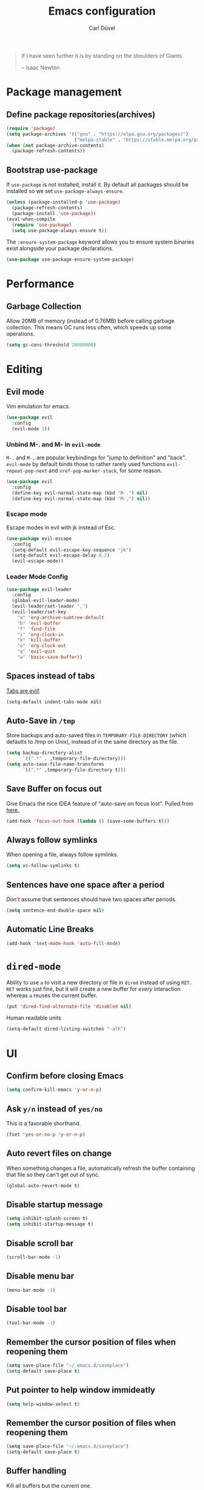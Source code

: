 #+TITLE: Emacs configuration
#+AUTHOR: Carl Düvel
#+EMAIL: c.a.duevel@gmail.com 
[[https://travis-ci.org/hackbert/emacs.d][file:https://api.travis-ci.org/hackbert/emacs.d.svg]]
#+BEGIN_QUOTE
If I have seen further it is by standing on the shoulders of Giants

-- Isaac Newton
#+END_QUOTE
* Package management
** Define package repositories(archives)

#+BEGIN_SRC emacs-lisp
(require 'package)
(setq package-archives '(("gnu" . "https://elpa.gnu.org/packages/")
                         ("melpa-stable" . "https://stable.melpa.org/packages/")))
(when (not package-archive-contents)
  (package-refresh-contents))
#+END_SRC

** Bootstrap use-package
If =use-package= is not installed, install it.
By default all packages should be installed so we set =use-package-always-ensure=.
#+BEGIN_SRC emacs-lisp
(unless (package-installed-p 'use-package)
  (package-refresh-contents)
  (package-install 'use-package))
(eval-when-compile
  (require 'use-package)
  (setq use-package-always-ensure t))
#+END_SRC 
The =:ensure-system-package= keyword allows you to ensure system binaries exist alongside your package declarations.
#+BEGIN_SRC emacs-lisp
(use-package use-package-ensure-system-package)
#+END_SRC 

* Performance
** Garbage Collection
   
Allow 20MB of memory (instead of 0.76MB) before calling garbage
collection. This means GC runs less often, which speeds up some
operations.

#+BEGIN_SRC emacs-lisp
(setq gc-cons-threshold 20000000)
#+END_SRC
* Editing

** Evil mode
Vim emulation for emacs.
#+BEGIN_SRC emacs-lisp
(use-package evil
  :config
  (evil-mode 1))
#+END_SRC
*** Unbind M-. and M- in =evil-mode=
=M-.= and =M-,= are popular keybindings for "jump to definition" and
"back". =evil-mode= by default binds those to rather rarely used
functions =evil-repeat-pop-next= and =xref-pop-marker-stack=, for some reason.
#+BEGIN_SRC emacs-lisp
(use-package evil
  :config
  (define-key evil-normal-state-map (kbd "M-.") nil)
  (define-key evil-normal-state-map (kbd "M-,") nil))
#+END_SRC
*** Escape mode
Escape modes in evil with jk instead of Esc.
#+BEGIN_SRC emacs-lisp
(use-package evil-escape
  :config
  (setq-default evil-escape-key-sequence "jk")
  (setq-default evil-escape-delay 0.2)
  (evil-escape-mode))
#+END_SRC

*** Leader Mode Config
#+BEGIN_SRC emacs-lisp
(use-package evil-leader
  :config
  (global-evil-leader-mode)
  (evil-leader/set-leader ",")
  (evil-leader/set-key
    "a" 'org-archive-subtree-default
    "b" 'evil-buffer
    "f" 'find-file
    "i" 'org-clock-in
    "k" 'kill-buffer
    "o" 'org-clock-out
    "q" 'evil-quit
    "w" 'basic-save-buffer))
#+END_SRC
** Spaces instead of tabs
[[https://www.emacswiki.org/emacs/TabsAreEvil][Tabs are evil!]]
#+begin_src emacs-lisp
(setq-default indent-tabs-mode nil)
#+end_src

** Auto-Save in =/tmp=

Store backups and auto-saved files in =TEMPORARY-FILE-DIRECTORY= (which
defaults to /tmp on Unix), instead of in the same directory as the
file.

#+BEGIN_SRC emacs-lisp
(setq backup-directory-alist
      `((".*" . ,temporary-file-directory)))
(setq auto-save-file-name-transforms
      `((".*" ,temporary-file-directory t)))
#+END_SRC

** Save Buffer on focus out
Give Emacs the nice IDEA feature of "auto-save on focus lost".
Pulled from [[https://emacsredux.com/blog/2014/03/22/a-peek-at-emacs-24-dot-4-focus-hooks/][here.]]
#+BEGIN_SRC emacs-lisp
(add-hook 'focus-out-hook (lambda () (save-some-buffers t)))
#+END_SRC
** Always follow symlinks
When opening a file, always follow symlinks.

#+BEGIN_SRC emacs-lisp
(setq vc-follow-symlinks t)
#+END_SRC

** Sentences have one space after a period
Don't assume that sentences should have two spaces after
periods.

#+BEGIN_SRC emacs-lisp
(setq sentence-end-double-space nil)
#+END_SRC
** Automatic Line Breaks
#+BEGIN_SRC emacs-lisp
(add-hook 'text-mode-hook 'auto-fill-mode)
#+END_SRC

* =dired-mode=

Ability to use =a= to visit a new directory or file in =dired= instead
of using =RET=. =RET= works just fine, but it will create a new buffer
for /every/ interaction whereas =a= reuses the current buffer.

#+BEGIN_SRC emacs-lisp
(put 'dired-find-alternate-file 'disabled nil)
#+END_SRC

Human readable units

#+BEGIN_SRC emacs-lisp
(setq-default dired-listing-switches "-alh")
#+END_SRC
* UI

** Confirm before closing Emacs
#+BEGIN_SRC emacs-lisp
(setq confirm-kill-emacs 'y-or-n-p)
#+END_SRC

** Ask =y/n= instead of =yes/no=
This is a favorable shorthand.
#+BEGIN_SRC emacs-lisp
(fset 'yes-or-no-p 'y-or-n-p)
#+END_SRC
** Auto revert files on change
When something changes a file, automatically refresh the
buffer containing that file so they can't get out of sync.

#+BEGIN_SRC emacs-lisp
(global-auto-revert-mode t)
#+END_SRC
** Disable startup message

#+BEGIN_SRC emacs-lisp
(setq inhibit-splash-screen t)
(setq inhibit-startup-message t)
#+END_SRC

** Disable scroll bar
#+BEGIN_SRC emacs-lisp
(scroll-bar-mode -1)
#+END_SRC

** Disable menu bar
#+BEGIN_SRC emacs-lisp
(menu-bar-mode -1)
#+END_SRC

** Disable tool bar
#+BEGIN_SRC emacs-lisp
(tool-bar-mode -1)
#+END_SRC

** Remember the cursor position of files when reopening them

#+BEGIN_SRC emacs-lisp
(setq save-place-file "~/.emacs.d/saveplace")
(setq-default save-place t)
#+END_SRC

** Put pointer to help window immideatly
#+BEGIN_SRC emacs-lisp
(setq help-window-select t)
#+END_SRC
** Remember the cursor position of files when reopening them

#+BEGIN_SRC emacs-lisp
(setq save-place-file "~/.emacs.d/saveplace")
(setq-default save-place t)
#+END_SRC

** Buffer handling
Kill all buffers but the current one.
#+BEGIN_SRC emacs-lisp
(defun kill-other-buffers ()
  "Kill all other buffers."
  (interactive)
  (mapc 'kill-buffer (delq (current-buffer) (buffer-list))))
#+END_SRC

** Custom theme
#+BEGIN_SRC emacs-lisp
(use-package zenburn-theme
  :config
  (load-theme 'zenburn t))
#+END_SRC

** Which Key
=which-key= displays the key bindings following your currently entered incomplete command (a prefix) in a popup.
#+BEGIN_SRC emacs-lisp
(use-package which-key
  :config
  (add-hook 'after-init-hook 'which-key-mode))
#+END_SRC

** Powerline 
#+BEGIN_SRC emacs-lisp
(use-package powerline
  :config (powerline-center-evil-theme))
#+END_SRC 
* Org-mode
Do not fetch another version than the one built in, as org-gcal does
not work with current org mode version.

#+BEGIN_SRC emacs-lisp
(use-package org
  :pin manual)
#+END_SRC
** Exports
Exports to markdown are useful.
#+BEGIN_SRC emacs-lisp
(require 'ox-md)
#+END_SRC
** Display preferences

Show an outline of pretty bullets instead of a list of asterisks.
#+BEGIN_SRC emacs-lisp
(use-package org-bullets
  :config
  (add-hook 'org-mode-hook 'org-bullets-mode))
#+END_SRC

Show a little downward-pointing arrow instead of the usual ellipsis
(=...=) that org displays when there's stuff under a header.

#+BEGIN_SRC emacs-lisp
(setq org-ellipsis "⤵")
#+END_SRC

When editing org-files with source-blocks, we want the source blocks to be themed as they would in their native mode.

#+BEGIN_SRC emacs-lisp
(setq org-src-fontify-natively t
      org-src-tab-acts-natively t
      org-confirm-babel-evaluate nil
      org-edit-src-content-indentation 0)
#+END_SRC

** Key bindings 

#+BEGIN_SRC emacs-lisp
(global-set-key (kbd "C-c a") 'org-agenda)
(global-set-key "\C-cl" 'org-store-link)
#+END_SRC

** GTD
#+BEGIN_SRC emacs-lisp
(require 'org)
(setq gtd-dir "~/Dropbox/org/gtd/")
(setq inbox-file (concat gtd-dir "inbox.org"))
(setq gtd-file (concat gtd-dir "gtd.org"))
(setq tickler-file (concat gtd-dir "tickler.org"))
(setq gcal-file (concat gtd-dir "gcal.org"))
(setq org-agenda-files (list
                        inbox-file
                        gtd-file
                        gcal-file
                        tickler-file))


(setq org-todo-keywords
      '((sequence "TODO" "|" "DONE")
        (sequence "PROJECT" "AGENDA" "|" "MINUTES")
        (sequence "WAITING" "|" "PROGRESS")))


(setq org-refile-targets '((org-agenda-files :maxlevel . 3)))
(setq org-refile-use-outline-path 'file)

(setq org-agenda-custom-commands 
      '(("h" "@home" tags-todo "@home")
        ("c" "@computer" tags-todo "@computer")
        ("H" "+hasi" tags-todo "+hasi")
        ("p" "@phone" tags-todo "@phone")
        ("b" "@BO" tags-todo "@BO")))                           

(add-hook 'org-mode-hook 'org-indent-mode)

#+END_SRC
Org Capture Templates are explained [[http://orgmode.org/manual/Capture-templates.html][here]] and Org Template expansion
[[http://orgmode.org/manual/Template-expansion.html#Template-expansion][here.]] There is also a  need to load org-protocol to get the
[[https://github.com/sprig/org-capture-extension][org-capture-extension]] going.

#+BEGIN_SRC emacs-lisp
(setq org-default-notes-file  inbox-file)
(define-key global-map "\C-cc" 'org-capture)

(require 'org-protocol)


(setq org-capture-templates '(("a" "Appointment" entry (file gcal-file)
                               "* %?\n\n%^T\n\n:PROPERTIES:\n\n:END:\n\n")
                              ("t" "Todo [inbox]" entry
                               (file+headline  inbox-file "Tasks")"* TODO %i%?")
                              ("p" "Protocol" entry
                               (file+headline inbox-file "Inbox")
                               "* %^{Title}\nSource: %u, %c\n #+BEGIN_QUOTE\n%i\n#+END_QUOTE\n\n\n%?")
                              ("L" "Protocol Link" entry
                               (file+headline inbox-file "Inbox")
                               "* %? [[%:link][%:description]] \nCaptured on: %U")
                              ("T" "Tickler" entry
                               (file+headline tickler-file "Tickler")
                               "* %i%? \n %U")))

#+END_SRC
Shortcut to get some overview of the work for today.
#+BEGIN_SRC emacs-lisp
(defun gtd()
  "Open main gtd file and start 'org-agenda' for today."
  (interactive)
  (find-file gtd-file)
  (org-agenda-list)
  (org-agenda-day-view)
  (shrink-window-if-larger-than-buffer)
  (other-window 1))
#+END_SRC

** org-gcal
#+BEGIN_SRC emacs-lisp
(require 'netrc)

(defun get-authinfo (host port)
  (let* ((netrc (netrc-parse (expand-file-name "~/.authinfo")))
         (hostentry (netrc-machine netrc host port port)))
    (when hostentry (netrc-get hostentry "password"))))

(use-package org-gcal
  :config
  (setq org-gcal-client-id "670360079766-1u8vf6j1r5qmkg98f2imeje3mogql24f.apps.googleusercontent.com"
        org-gcal-client-secret (get-authinfo "gcal.api" "9999")
        org-gcal-file-alist '(("c.a.duevel@gmail.com" .  "~/Dropbox/org/gtd/gcal.org"))))
(add-hook 'org-agenda-mode-hook (lambda () (org-gcal-sync) ))
(add-hook 'org-capture-after-finalize-hook (lambda () (org-gcal-sync) ))
#+END_SRC
* Auto-completion
** ido completion engine
=ido= stands for /interactivly DO things/ so it means autocompletion
for many functions like find-file or switch-buffer.
#+BEGIN_SRC emacs-lisp
(ido-mode t)
(ido-everywhere t)
(setq ido-enable-flex-matching t)
#+END_SRC
** smex
=smex= does auto completion for the ~M-x~ shortcut to find a function.
#+BEGIN_SRC emacs-lisp
(use-package smex
  :init (smex-initialize)
  :bind ("M-x" . smex))
#+END_SRC

* Writing prose
** Spotting bad style in english texts
[[https://github.com/bnbeckwith/writegood-mode][writegood-mode]] is a minor mode that finds common style problems.
#+begin_src emacs-lisp
(use-package writegood-mode)
#+end_src
** Flyspell
Order corrections by likeliness, not by the default of alphabetical
ordering.
#+BEGIN_SRC emacs-lisp
(setq flyspell-sort-corrections nil)
#+END_SRC

Do not print messages for every word (when checking the entire
buffer). This is a major performance gain.
#+BEGIN_SRC emacs-lisp
(setq flyspell-issue-message-flag nil)
#+END_SRC

Switch between German and English dictionaries.
Those were installed with ~apt install ingerman iamerican-large~

#+BEGIN_SRC emacs-lisp
(defun flyspell-switch-dictionary()
  "Switch between German and English dictionaries"
  (interactive)
  (let* ((dic ispell-current-dictionary)
         (change (if (string= dic "deutsch") "english" "deutsch")))
    (ispell-change-dictionary change)
    (message "Dictionary switched from %s to %s" dic change)))
#+END_SRC

Switch on flyspell automatically in some major modes.
#+BEGIN_SRC emacs-lisp
(add-hook 'text-mode-hook 'flyspell-mode)
(add-hook 'org-mode-hook 'flyspell-mode)
#+END_SRC

Skip source code in org mode documents.

#+BEGIN_SRC emacs-lisp
(add-to-list 'ispell-skip-region-alist '("^#+BEGIN_SRC" . "^#+END_SRC"))
#+END_SRC

** LaTeX
Auctex manual recommends these settings:
#+BEGIN_SRC emacs-lisp
(use-package tex
  :defer t
  :ensure auctex
  :config
  (setq TeX-auto-save t)
  (setq TeX-parse-self t))
#+END_SRC
** Thesaurus
A thesaurus is provided by the ~synosaurus~ package.
The default backend is wordnet, an offline English thesaurus.
We also install the popup library to have the options presented this
way.
#+BEGIN_SRC emacs-lisp
(use-package popup)
(use-package synosaurus
  :config 
  (setq synosaurus-choose-method 'popup))
#+END_SRC
The default keybinding of ~synosaurus~ clashes with org-mode.
#+BEGIN_SRC emacs-lisp
(evil-leader/set-key "t" 'synosaurus-choose-and-replace)
#+END_SRC
** Markdown
#+BEGIN_SRC emacs-lisp 
(use-package markdown-mode
  :ensure t
  :commands (markdown-mode gfm-mode)
  :mode (("README\\.md\\'" . gfm-mode)
         ("\\.md\\'" . markdown-mode)
         ("\\.markdown\\'" . markdown-mode))
  :init (setq markdown-command "multimarkdown"))
#+END_SRC

* Programming
** Docker
#+begin_src emacs-lisp
(use-package dockerfile-mode)
(use-package docker-compose-mode)
#+end_src
*** Highlight matching parenthesis
#+BEGIN_SRC emacs-lisp
(show-paren-mode t)
#+END_SRC

** Git

Magit is an interface to the version control system Git.

*** Configuration

Create shortcut for =Magit=.

#+BEGIN_SRC emacs-lisp
(use-package magit
  :config
  (global-set-key (kbd "C-x g") 'magit-status))
#+END_SRC

**** Start the commit buffer in evil normal mode

#+BEGIN_SRC emacs-lisp
(add-hook 'with-editor-mode-hook 'evil-normal-state)
#+END_SRC

** Syntax checking
http://www.flycheck.org/

Enable global on the fly syntax checking through =flycheck=.

#+BEGIN_SRC emacs-lisp
(use-package flycheck
  :init (global-flycheck-mode))
#+END_SRC

** projectile
:LOGBOOK:
CLOCK: [2019-02-19 Di 13:24]
:END:
https://github.com/bbatsov/projectile
Projectile is a project interaction library.
#+BEGIN_SRC emacs-lisp
(use-package projectile
  :bind-keymap
  ("s-p" . projectile-command-map)
  :config
  (projectile-mode +1))
#+END_SRC

Use ag to search quickly.

#+begin_src emacs-lisp
(use-package ag
  :ensure-system-package ag)
#+end_src

** Set $MANPATH, $PATH and exec-path from shell even when started from GUI helpers like =dmenu= or =Spotlight=
#+BEGIN_SRC emacs-lisp
(use-package exec-path-from-shell
  :config
  (exec-path-from-shell-initialize))
#+END_SRC

** Auto completion
#+BEGIN_SRC emacs-lisp
(use-package company
  :init (global-company-mode))
#+END_SRC

** Rainbow delimiters
Bring a little color to all those parentheses.
#+BEGIN_SRC emacs-lisp
(use-package rainbow-delimiters
  :hook (prog-mode . rainbow-delimiters-mode))
#+END_SRC 

** dumb jump
#+BEGIN_SRC emacs-lisp
(use-package dumb-jump
  :bind ("s-g" . dumb-jump-go))
#+END_SRC
** yasnippets
In order to save some typing snippets come in handy.
#+BEGIN_SRC emacs-lisp
(use-package yasnippet
  :init
  (yas-global-mode 1)
  (setq yas-prompt-functions '(yas-ido-prompt)))
#+END_SRC
Yasnippet snippet is the official collection of snippets for
yasnippet.
#+BEGIN_SRC emacs-lisp
(use-package yasnippet-snippets
  :after yasnippet)
#+END_SRC
** Clojure
*** CIDER
CIDER is the Clojure(Script) Interactive Development Environment that Rocks!

CIDER extends Emacs with support for interactive programming in
Clojure. The features are centered around cider-mode, an Emacs
minor-mode that complements clojure-mode. While clojure-mode supports
editing Clojure source files, cider-mode adds support for interacting
with a running Clojure process for compilation, debugging, definition
and documentation lookup, running tests and so on.
#+BEGIN_SRC emacs-lisp
(use-package cider
:init 
(setq cider-repl-pop-to-buffer-on-connect nil))
#+END_SRC 
**** Dependencies
CIDER needs nREPL so this needs to be put in =~/.lein/profiles.clj=:
#+BEGIN_SRC clojure
{:repl {:plugins [[cider/cider-nrepl "0.21.1"]]}}
#+END_SRC
To check if it is working run ==lein repl==.
**** Refactoring
clj-refactor adds refactorings and features like /"Find usage"/ to
clojure mode and CIDER.
#+BEGIN_SRC emacs-lisp 
(use-package clj-refactor 
  :hook (clojure-mode . (lambda clj-refactor-mode 1))
  :init (cljr-add-keybindings-with-prefix "C-c C-r"))
#+END_SRC
***** Dependencies
As of version 2.0.0 clj-refactor also needs a plugin in =~/.lein/profiles.clj=:
#+BEGIN_SRC clojure
{:repl {:plugins [[cider/cider-nrepl "0.21.1"]]}}
#+END_SRC

** Structural editing
#+BEGIN_SRC emacs-lisp 
(use-package paredit
  :hook ((emacs-lisp-mode . paredit-mode)
         (clojure-mode . paredit-mode)))
#+END_SRC

* misc
** Browser support
Atomic chrome supports the Firefox extension [[https://addons.mozilla.org/de/firefox/addon/ghosttext/][Ghost Text]] and the Chrome
extension [[https://chrome.google.com/webstore/detail/atomic-chrome/][Atomic Chrome]] which let you edit textareas in your browser
with your favorite editor.
#+BEGIN_SRC emacs-lisp
(use-package atomic-chrome
  :config
  ;; Handle if there is an Emacs instance running which has the server already
  ;; started
  (ignore-errors
    (atomic-chrome-start-server))
  (setq atomic-chrome-buffer-open-style 'frame))
#+END_SRC
** Custom-File
Keep the configuration clean aka no customization.
#+BEGIN_SRC emacs-lisp
(setq custom-file "/dev/null")
#+END_SRC
